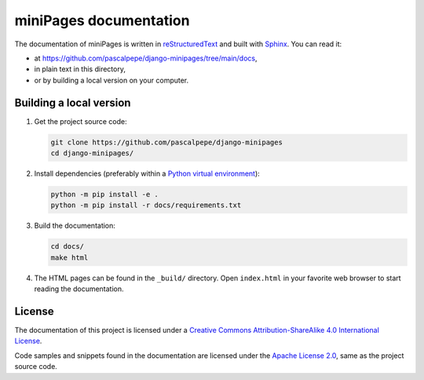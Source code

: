 =======================
miniPages documentation
=======================

The documentation of miniPages is written
in `reStructuredText <https://docutils.sourceforge.io/rst.html>`_ and built
with `Sphinx <https://www.sphinx-doc.org/en/master/>`_. You can read it:

- at https://github.com/pascalpepe/django-minipages/tree/main/docs,
- in plain text in this directory,
- or by building a local version on your computer.


Building a local version
========================

1. Get the project source code:

   .. code-block:: bash

       git clone https://github.com/pascalpepe/django-minipages
       cd django-minipages/

2. Install dependencies (preferably within a `Python virtual environment <https://docs.python.org/3/library/venv.html>`_):

   .. code-block:: bash

       python -m pip install -e .
       python -m pip install -r docs/requirements.txt

3. Build the documentation:

   .. code-block:: bash

       cd docs/
       make html

4. The HTML pages can be found in the ``_build/`` directory. Open
   ``index.html`` in your favorite web browser to start reading the
   documentation.


License
=======

The documentation of this project is licensed under a `Creative Commons Attribution-ShareAlike 4.0 International License <https://creativecommons.org/licenses/by-sa/4.0/>`_.

Code samples and snippets found in the documentation are licensed under the
`Apache License 2.0 <http://www.apache.org/licenses/LICENSE-2.0>`_, same as
the project source code.
